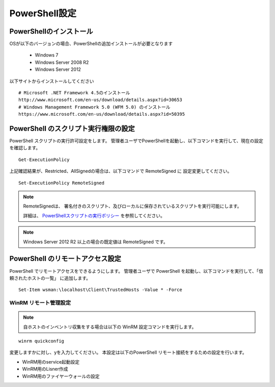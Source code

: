 PowerShell設定
==============

PowerShellのインストール
------------------------

OSが以下のバージョンの場合、PowerShellの追加インストールが必要となります

   * Windows 7
   * Windows Server 2008 R2
   * Windows Server 2012

以下サイトからインストールしてください

::

   # Microsoft .NET Framework 4.5のインストール
   http://www.microsoft.com/en-us/download/details.aspx?id=30653
   # Windows Management Framework 5.0 (WFM 5.0) のインストール
   https://www.microsoft.com/en-us/download/details.aspx?id=50395
 
PowerShell のスクリプト実行権限の設定
-------------------------------------

PowerShell スクリプトの実行許可設定をします。
管理者ユーザでPowerShellを起動し、以下コマンドを実行して、現在の設定を確認します。

::

   Get-ExecutionPolicy

上記確認結果が、Restricted、AllSignedの場合は、以下コマンドで RemoteSigned に
設定変更してください。

::

   Set-ExecutionPolicy RemoteSigned

.. note::

   RemoteSignedは、 署名付きのスクリプト、及びローカルに保存されているスクリプトを実行可能にします。

   詳細は、 `PowerShellスクリプトの実行ポリシー`_ を参照してください。

   .. _PowerShellスクリプトの実行ポリシー: http://www.atmarkit.co.jp/ait/articles/0805/16/news139.html

.. note::

   Windows Server 2012 R2 以上の場合の既定値は RemoteSigned です。

PowerShell のリモートアクセス設定
---------------------------------

PowerShell でリモートアクセスをできるようにします。
管理者ユーザで PowerShell を起動し、以下コマンドを実行して、「信頼されたホストの一覧」
に追加します。

::

   Set-Item wsman:\localhost\Client\TrustedHosts -Value * -Force

WinRM リモート管理設定
~~~~~~~~~~~~~~~~~~~~~~

.. note::

   自ホストのインベントリ収集をする場合は以下の WinRM 設定コマンドを実行します。

::

   winrm quickconfig

変更しますかに対し、yを入力してください。
本設定は以下のPowerShell リモート接続をするための設定を行います。

* WinRM用のservice起動設定
* WinRM用のLisner作成
* WinRM用のファイヤーウォールの設定
